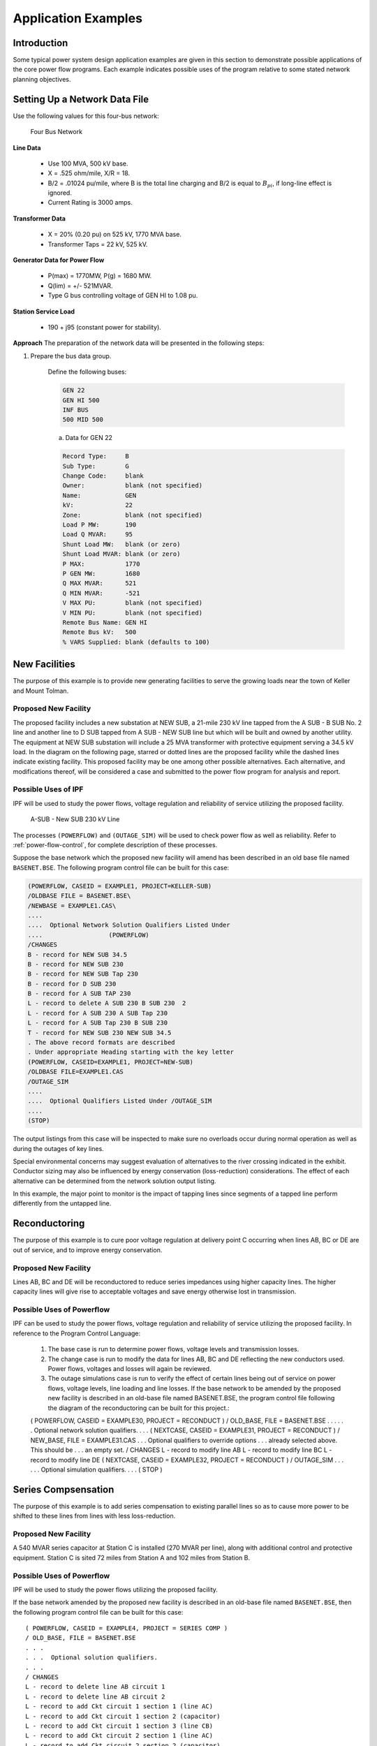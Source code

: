 ********************
Application Examples
********************

Introduction
============
Some typical power system design application examples are given in this section to demonstrate possible applications of the core power flow programs. Each example indicates possible uses of the program relative to some stated network planning objectives.

Setting Up a Network Data File
==============================
Use the following values for this four-bus network:

.. figure:: ../img/Four_Bus_Network.png

   Four Bus Network

**Line Data**

  * Use 100 MVA, 500 kV base.
  * X = .525 ohm/mile, X/R = 18.
  * B/2   = .01024 pu/mile, where B is the total line charging and B/2 is equal to :math:`B_{pi}`, if long-line effect is ignored.
  * Current Rating is 3000 amps.

**Transformer Data**

  * X   =  20% (0.20 pu) on 525 kV, 1770 MVA base.
  * Transformer Taps  =  22 kV, 525 kV.

**Generator Data for Power Flow**

  * P(max)  =  1770MW, P(g) = 1680 MW.
  * Q(lim) =  +/- 521MVAR.
  * Type G bus controlling voltage of GEN HI to 1.08 pu.

**Station Service Load**

  * 190 +  j95 (constant power for stability).

**Approach**
The preparation of the network data will be presented in the following steps:

1. Prepare the bus data group.
   
    Define the following buses:

    .. code::
  
      GEN 22 
      GEN HI 500 
      INF BUS 
      500 MID 500
 
    a. Data for GEN 22

    .. code::
  
      Record Type:     B 
      Sub Type:        G 
      Change Code:     blank 
      Owner:           blank (not specified) 
      Name:            GEN 
      kV:              22 
      Zone:            blank (not specified) 
      Load P MW:       190 
      Load Q MVAR:     95
      Shunt Load MW:   blank (or zero) 
      Shunt Load MVAR: blank (or zero) 
      P MAX:           1770 
      P GEN MW:        1680 
      Q MAX MVAR:      521 
      Q MIN MVAR:      -521 
      V MAX PU:        blank (not specified) 
      V MIN PU:        blank (not specified) 
      Remote Bus Name: GEN HI 
      Remote Bus kV:   500 
      % VARS Supplied: blank (defaults to 100)

New Facilities
==============
The purpose of this example is to provide new generating facilities to serve the growing loads near the town of Keller and Mount Tolman.

Proposed New Facility
---------------------
The proposed facility includes a new substation at NEW SUB, a 21-mile 230 kV line tapped from the A SUB - B SUB No. 2 line and another line to D SUB tapped from A SUB - NEW SUB line but which will be built and owned by another utility. The equipment at NEW SUB substation will include a 25 MVA transformer with protective equipment serving a 34.5 kV load. In the diagram on the following page, starred or dotted lines are the proposed facility while the dashed lines indicate existing facility. This proposed facility may be one among other possible alternatives. Each alternative, and modifications thereof, will be considered a case and submitted to the power flow program for analysis and report.

Possible Uses of IPF
--------------------
IPF will be used to study the power flows, voltage regulation and reliability of service utilizing the proposed facility.

.. figure:: ../img/A-SUB_New_SUB_230_kV_Line.png

   A-SUB - New SUB 230 kV Line

The processes ``(POWERFLOW)`` and ``(OUTAGE_SIM)`` will be used to check power flow as well as reliability. Refer to :ref:`power-flow-control`, for complete description of these processes.

Suppose the base network which the proposed new facility will amend has been described in an old base file named ``BASENET.BSE``. The following program control file can be built for this case:

.. code::

  (POWERFLOW, CASEID = EXAMPLE1, PROJECT=KELLER-SUB)
  /OLDBASE FILE = BASENET.BSE\ 
  /NEWBASE = EXAMPLE1.CAS\ 
  .... 
  ....  Optional Network Solution Qualifiers Listed Under 
  ....                  (POWERFLOW) 
  /CHANGES 
  B - record for NEW SUB 34.5 
  B - record for NEW SUB 230 
  B - record for NEW SUB Tap 230 
  B - record for D SUB 230 
  B - record for A SUB TAP 230 
  L - record to delete A SUB 230 B SUB 230  2 
  L - record for A SUB 230 A SUB Tap 230 
  L - record for A SUB Tap 230 B SUB 230 
  T - record for NEW SUB 230 NEW SUB 34.5 
  . The above record formats are described 
  . Under appropriate Heading starting with the key letter 
  (POWERFLOW, CASEID=EXAMPLE1, PROJECT=NEW-SUB) 
  /OLDBASE FILE=EXAMPLE1.CAS 
  /OUTAGE_SIM 
  .... 
  ....  Optional Qualifiers Listed Under /OUTAGE_SIM 
  .... 
  (STOP)

The output listings from this case will be inspected to make sure no overloads occur during normal operation as well as during the outages of key lines.

Special environmental concerns may suggest evaluation of alternatives to the river crossing indicated in the exhibit. Conductor sizing may also be influenced by energy conservation (loss-reduction) considerations. The effect of each alternative can be determined from the network solution output listing.

In this example, the major point to monitor is the impact of tapping lines since segments of a tapped line perform differently from the untapped line.

Reconductoring
==============
The purpose of this example is to cure poor voltage regulation at delivery point C occurring when lines AB, BC or DE are out of service, and to improve energy conservation.

Proposed New Facility
---------------------
Lines AB, BC and DE will be reconductored to reduce series impedances using higher capacity lines. The higher capacity lines will give rise to acceptable voltages and save energy otherwise lost in transmission.

Possible Uses of Powerﬂow
-------------------------
IPF can be used to study the power flows, voltage regulation and reliability of service utilizing the proposed facility. In reference to the Program Control Language:

  1. The base case is run to determine power flows, voltage levels and transmission losses.
  2. The change case is run to modify the data for lines AB, BC and DE reflecting the new conductors used. Power flows, voltages and losses will again be reviewed.
  3. The outage simulations case is run to verify the effect of certain lines being out of service on power flows, voltage levels, line loading and line losses. If the base network to be amended by the proposed new facility is described in an old-base file named BASENET.BSE, the program control file following the diagram of the reconductoring can be built for this project.::

  ( POWERFLOW, CASEID = EXAMPLE30, PROJECT = RECONDUCT ) 
  / OLD_BASE, FILE = BASENET.BSE 
  . . . 
  . . .  Optional network solution qualifiers. 
  . . . 
  ( NEXTCASE, CASEID = EXAMPLE31, PROJECT = RECONDUCT ) 
  / NEW_BASE, FILE = EXAMPLE31.CAS 
  . . .  Optional qualifiers to override options 
  . . .  already selected above.  This should be 
  . . .  an empty set. 
  / CHANGES 
  L - record to modify line AB 
  L - record to modify line BC 
  L - record to modify line DE 
  ( NEXTCASE, CASEID = EXAMPLE32, PROJECT = RECONDUCT ) 
  / OUTAGE_SIM 
  . . . 
  . . .  Optional simulation qualifiers. 
  . . . 
  ( STOP )

Series Compsensation
====================
The purpose of this example is to add series compensation to existing parallel lines so as to cause more power to be shifted to these lines from lines with less loss-reduction.

Proposed New Facility
---------------------
A 540 MVAR series capacitor at Station C is installed (270 MVAR per line), along with additional control and protective equipment. Station C is sited 72 miles from Station A and 102 miles from Station B.

Possible Uses of Powerﬂow
-------------------------
IPF will be used to study the power flows utilizing the proposed facility.

If the base network amended by the proposed new facility is described in an old-base file named ``BASENET.BSE``, then the following program control file can be built for this case::

  ( POWERFLOW, CASEID = EXAMPLE4, PROJECT = SERIES COMP ) 
  / OLD_BASE, FILE = BASENET.BSE 
  . . . 
  . . .  Optional solution qualifiers. 
  . . . 
  / CHANGES 
  L - record to delete line AB circuit 1 
  L - record to delete line AB circuit 2 
  L - record to add Ckt circuit 1 section 1 (line AC) 
  L - record to add Ckt circuit 1 section 2 (capacitor) 
  L - record to add Ckt circuit 1 section 3 (line CB) 
  L - record to add Ckt circuit 2 section 1 (line AC) 
  L - record to add Ckt circuit 2 section 2 (capacitor) 
  L - record to add Ckt circuit 2 section 3 (line CB) 
  ( STOP )
